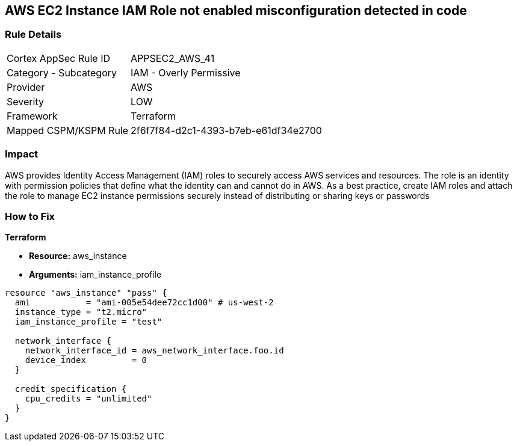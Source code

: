 == AWS EC2 Instance IAM Role not enabled misconfiguration detected in code


=== Rule Details

[cols="1,2"]
|===
|Cortex AppSec Rule ID |APPSEC2_AWS_41
|Category - Subcategory |IAM - Overly Permissive
|Provider |AWS
|Severity |LOW
|Framework |Terraform
|Mapped CSPM/KSPM Rule |2f6f7f84-d2c1-4393-b7eb-e61df34e2700
|===
 



=== Impact
AWS provides Identity Access Management (IAM) roles to securely access AWS services and resources.
The role is an identity with permission policies that define what the identity can and cannot do in AWS.
As a best practice, create IAM roles and attach the role to manage EC2 instance permissions securely instead of distributing or sharing keys or passwords

=== How to Fix


*Terraform* 


* *Resource:* aws_instance
* *Arguments:* iam_instance_profile


[source,yaml]
----
resource "aws_instance" "pass" {
  ami           = "ami-005e54dee72cc1d00" # us-west-2
  instance_type = "t2.micro"
  iam_instance_profile = "test"

  network_interface {
    network_interface_id = aws_network_interface.foo.id
    device_index         = 0
  }

  credit_specification {
    cpu_credits = "unlimited"
  }
}
----
